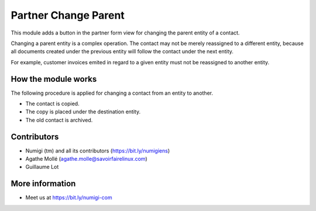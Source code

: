 Partner Change Parent
=====================
This module adds a button in the partner form view for changing the parent entity of a contact.

Changing a parent entity is a complex operation. The contact may not be merely reassigned
to a different entity, because all documents created under the previous entity will follow
the contact under the next entity.

For example, customer invoices emited in regard to a given entity must not be reassigned to another entity.

How the module works
--------------------
The following procedure is applied for changing a contact from an entity to another.

* The contact is copied.
* The copy is placed under the destination entity.
* The old contact is archived.

Contributors
------------
* Numigi (tm) and all its contributors (https://bit.ly/numigiens)
* Agathe Mollé (agathe.molle@savoirfairelinux.com)
* Guillaume Lot

More information
----------------
* Meet us at https://bit.ly/numigi-com
